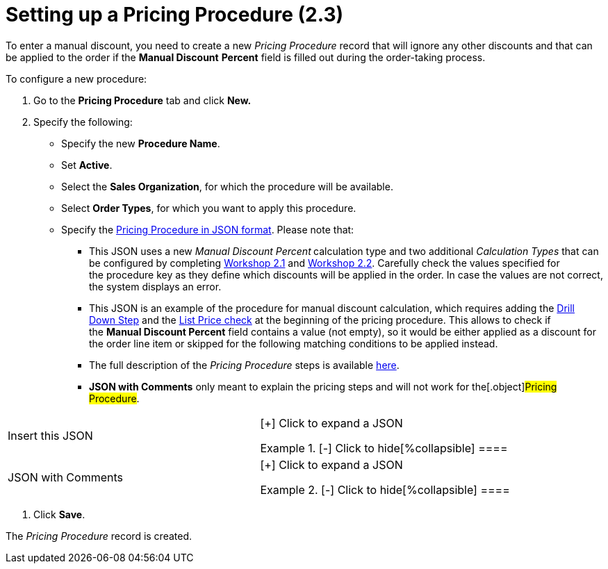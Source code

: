 = Setting up a Pricing Procedure (2.3)

To enter a manual discount, you need to create a new _Pricing Procedure_
record that will ignore any other discounts and that can be applied to
the order if the *Manual Discount* *Percent* field is filled out during
the order-taking process.



To configure a new procedure:

. Go to the *Pricing Procedure* tab and click *New.*
. Specify the following:
* Specify the new *Procedure Name*.
* Set *Active*.
* Select the *Sales Organization*, for which the procedure will be
available.
* Select *Order Types*, for which you want to apply this procedure.
* Specify the link:admin-guide/managing-ct-orders/price-management/ref-guide/pricing-procedure-v-2/pricing-procedure-v-2-steps/index[Pricing Procedure in
JSON format]. Please note that: 
** This JSON uses a new _Manual Discount Percent_** **calculation type
and two additional _Calculation Types_ that can be configured by
completing link:admin-guide/workshops/workshop-2-0-setting-up-discounts/workshop-2-1-configuring-a-client-based-discount/index[Workshop
2.1] and link:admin-guide/workshops/workshop-2-0-setting-up-discounts/workshop-2-2-configuring-a-new-promotion/index[Workshop
2.2]. Carefully check the values specified for
the [.apiobject]#procedure# key as they define which discounts
will be applied in the order. In case the values are not correct, the
system displays an error.
** This JSON is an example of the procedure for manual discount
calculation, which requires adding
the link:admin-guide/managing-ct-orders/price-management/ref-guide/pricing-procedure-v-2/pricing-procedure-v-2-steps/the-drill-down-step[Drill Down Step] and
the link:admin-guide/managing-ct-orders/price-management/ref-guide/pricing-procedure-v-2/pricing-procedure-v-2-steps/step-conditions[List Price check] at the beginning of the
pricing procedure. This allows to check if the *Manual Discount
Percent* field contains a value (not empty), so it would be either
applied as a discount for the order line item or skipped for the
following matching conditions to be applied instead.
** The full description of the _Pricing Procedure_ steps is
available link:admin-guide/managing-ct-orders/price-management/ref-guide/pricing-procedure-v-2/pricing-procedure-v-2-steps/index[here].
** *JSON with Comments* only meant to explain the pricing steps and will
not work for the[.object]#Pricing Procedure#.

[width="100%",cols="50%,50%",]
|===
|Insert this JSON a|
[{plus}] Click to expand a JSON

.[-] Click to hide[%collapsible] ====

====

|JSON with Comments a|
[{plus}] Click to expand a JSON

.[-] Click to hide[%collapsible] ====



====

|===
. Click *Save*.

The _Pricing Procedure_ record is created.
